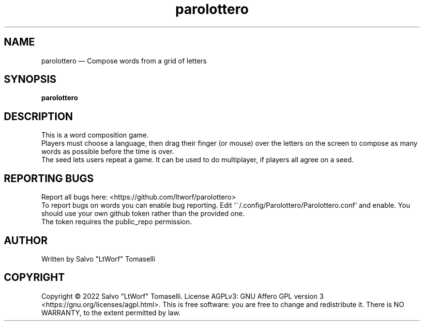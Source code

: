 .TH "parolottero" 6 "Aug 09, 2022" "Word composition game"
.SH "NAME"
parolottero \(em Compose words from a grid of letters
.SH "SYNOPSIS"
.PP
\fBparolottero\fR

.SH "DESCRIPTION"
.PP
This is a word composition game.
.br
Players must choose a language, then drag their finger (or mouse) over the letters on the screen to compose as many words as possible before the time is over.
.br
The seed lets users repeat a game. It can be used to do multiplayer, if players all agree on a seed.
.SH "REPORTING BUGS"
.PP
Report all bugs here: <https://github.com/ltworf/parolottero>
.br
To report bugs on words you can enable bug reporting. Edit `~/.config/Parolottero/Parolottero.conf` and enable. You should use your own github token rather than the provided one.
.br
The token requires the public_repo permission.
.SH "AUTHOR"
.PP
Written by Salvo "LtWorf" Tomaselli

.SH "COPYRIGHT"
.PP
Copyright © 2022 Salvo "LtWorf" Tomaselli. License AGPLv3: GNU Affero GPL version 3 <https://gnu.org/licenses/agpl.html>.
This is free software: you are free to change and redistribute it.  There is NO WARRANTY, to the extent permitted by law.
